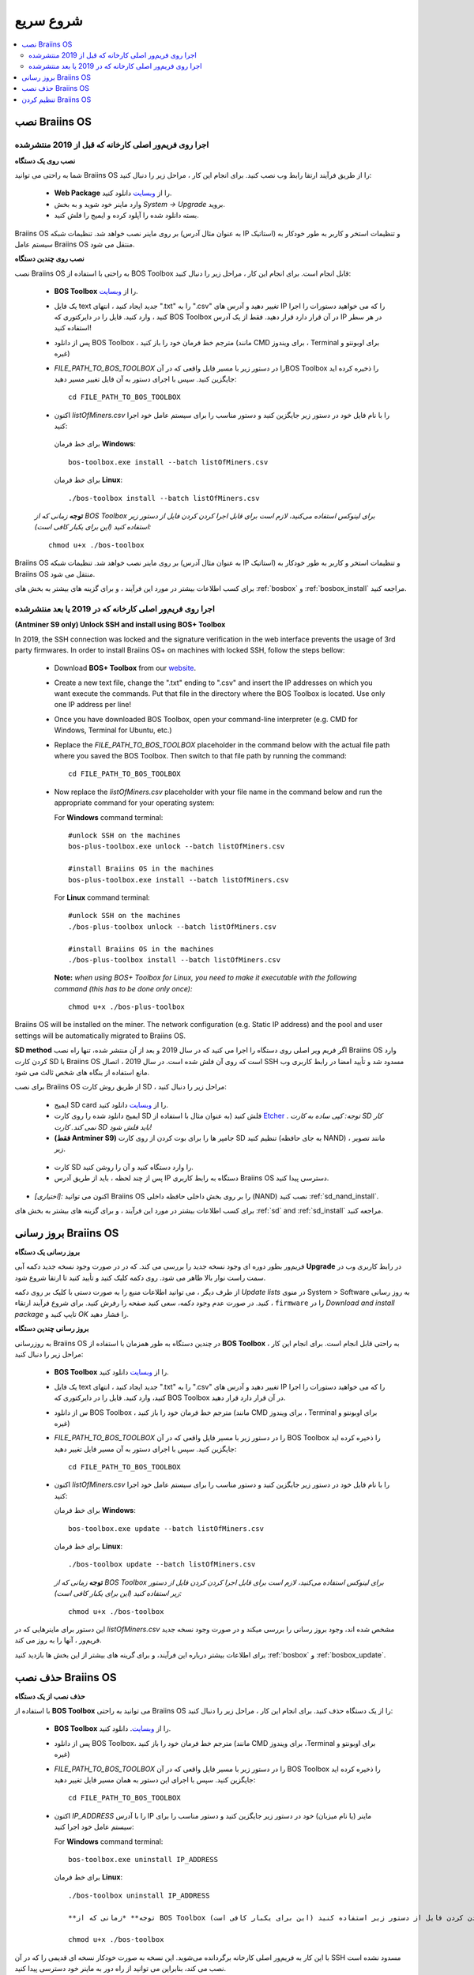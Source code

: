 ##########
شروع سریع
##########

.. contents::
  :local:
  :depth: 2

******************
نصب Braiins OS 
******************

======================================================
اجرا روی فریم‌ور اصلی کارخانه که قبل از 2019 منتشرشده
======================================================

**نصب روی یک دستگاه**

.. raw:: html

  <iframe width="560" height="315" src="https://www.youtube.com/embed/PjCZIVkTuLI" frameborder="0" allow="accelerometer; autoplay; encrypted-media; gyroscope; picture-in-picture" allowfullscreen></iframe>

شما به راحتی می توانید Braiins OS را از طریق فرآیند ارتقا رابط وب نصب کنید. برای انجام این کار ، مراحل زیر را دنبال کنید:

  * **Web Package** را از `وبسایت <https://braiins-os.com/open-source/download/>`_ دانلود کنید.
  * وارد ماینر خود شوید و به بخش *System -> Upgrade* بروید.
  * بسته دانلود شده را آپلود کرده و ایمیج را فلش کنید.

Braiins OS بر روی ماینر نصب خواهد شد. تنظیمات شبکه (به عنوان مثال آدرس IP استاتیک) و تنظیمات استخر و کاربر به طور خودکار به سیستم عامل  Braiins OS منتقل می شود.

**نصب روی چندین دستگاه**

.. raw:: html

  <iframe width="560" height="315" src="https://www.youtube.com/embed/0RTKiqwJ4to" frameborder="0" allow="accelerometer; autoplay; encrypted-media; gyroscope; picture-in-picture" allowfullscreen></iframe>

نصب Braiins OS به راحتی با استفاده از BOS Toolbox قابل انجام است. برای انجام این کار ، مراحل زیر را دنبال کنید:

  * **BOS Toolbox** را از `وبسایت <https://braiins-os.com/open-source/download/>`_.
  * یک فایل text جدید ایجاد کنید ، انتهای ".txt" را به ".csv" تغییر دهید و آدرس های IP را که می خواهید دستورات را اجرا کنید ، وارد کنید. فایل را در دایرکتوری که BOS Toolbox در آن قرار دارد قرار دهید. فقط از یک آدرس IP در هر سطر استفاده کنید!
  * پس از دانلود BOS Toolbox ، مترجم خط فرمان خود را باز کنید (مانند CMD برای ویندوز ، Terminal برای اوبونتو و غیره)
  * *FILE_PATH_TO_BOS_TOOLBOX* را در دستور زیر با مسیر فایل واقعی که در آنBOS Toolbox  را ذخیره کرده اید جایگزین کنید. سپس با اجرای دستور به آن فایل تغییر مسیر دهید: ::

      cd FILE_PATH_TO_BOS_TOOLBOX

  *  اکنون *listOfMiners.csv* را با نام فایل خود در دستور زیر جایگزین کنید و دستور مناسب را برای سیستم عامل خود اجرا کنید:

    برای خط فرمان **Windows**: ::

      bos-toolbox.exe install --batch listOfMiners.csv

    برای خط فرمان **Linux**: ::
      
      ./bos-toolbox install --batch listOfMiners.csv	

  **توجه** *زمانی که از BOS Toolbox برای لینوکس استفاده می‌کنید، لازم است برای قابل اجرا کردن کردن فایل از دستور زیر استفاده کنید (این برای یکبار کافی‌ است):* ::

      chmod u+x ./bos-toolbox	

Braiins OS بر روی ماینر نصب خواهد شد. تنظیمات شبکه (به عنوان مثال آدرس IP استاتیک) و تنظیمات استخر و کاربر به طور خودکار به  Braiins OS منتقل می شود.

برای کسب اطلاعات بیشتر در مورد این فرآیند ، و برای گزینه های بیشتر به بخش های :ref:`bosbox` و :ref:`bosbox_install` مراجعه کنید.

========================================================
اجرا روی فریم‌ور اصلی کارخانه که در 2019 یا بعد منتشرشده
========================================================

**(Antminer S9 only) Unlock SSH and install using BOS+ Toolbox**

In 2019, the SSH connection was locked and the signature verification in the web interface prevents the usage of 3rd party firmwares. In order to install Braiins OS+ on machines with locked SSH, follow the steps bellow:

  * Download **BOS+ Toolbox** from our `website <https://braiins-os.com/plus/download/>`_.
  * Create a new text file, change the ".txt" ending to ".csv" and insert the IP addresses on which you want execute the commands. Put that file in the directory where the BOS Toolbox is located. Use only one IP address per line!
  * Once you have downloaded BOS Toolbox, open your command-line interpreter (e.g. CMD for Windows, Terminal for Ubuntu, etc.)
  * Replace the *FILE_PATH_TO_BOS_TOOLBOX* placeholder in the command below with the actual file path where you saved the BOS Toolbox. Then switch to that file path by running the command: ::

      cd FILE_PATH_TO_BOS_TOOLBOX

  * Now replace the *listOfMiners.csv* placeholder with your file name in the command below and run the appropriate command for your operating system:

    For **Windows** command terminal: ::

      #unlock SSH on the machines
      bos-plus-toolbox.exe unlock --batch listOfMiners.csv

      #install Braiins OS in the machines
      bos-plus-toolbox.exe install --batch listOfMiners.csv

    For **Linux** command terminal: ::
      
      #unlock SSH on the machines
      ./bos-plus-toolbox unlock --batch listOfMiners.csv

      #install Braiins OS in the machines
      ./bos-plus-toolbox install --batch listOfMiners.csv    

    **Note:** *when using BOS+ Toolbox for Linux, you need to make it executable with the following command (this has to be done only once):* ::
  
      chmod u+x ./bos-plus-toolbox

Braiins OS will be installed on the miner. The network configuration (e.g. Static IP address) and the pool and user settings will be automatically migrated to Braiins OS.

**SD method**
اگر فریم ویر اصلی روی دستگاه را اجرا می کنید که در سال 2019 و بعد از آن منتشر شده، تنها راه نصب Braiins OS وارد کردن کارت SD با Braiins OS است که روی آن فلش شده است. در سال 2019 ، اتصال SSH مسدود شد و تأیید امضا در رابط کاربری وب مانع استفاده از بنگاه های شخص ثالث می شود.

برای نصب Braiins OS از طریق روش کارت SD ، مراحل زیر را دنبال کنید:

 * ایمیج SD card را از `وبسایت <https://braiins-os.com/open-source/download/>`_ دانلود کنید.
 * ایمیج دانلود شده را روی کارت SD فلش کنید (به عنوان مثال با استفاده از `Etcher <https://etcher.io/>`_ . *توجه: کپی ساده به کارت SD کار نمی کند. کارت SD باید فلش شود!*

 * **(فقط Antminer S9)** جامپر ها را برای بوت کردن از روی کارت SD تنظیم کنید (به جای حافظه NAND) ، مانند تصویر زیر.
 
  .. |pic1| image:: ../_static/s9-jumpers.png
      :width: 45%
      :alt: S9 Jumpers

  .. |pic2| image:: ../_static/s9-jumpers-board.png
      :width: 45%
      :alt: S9 Jumpers Board

  |pic1|  |pic2|

 * کارت SD را وارد دستگاه کنید و آن را روشن کنید.
 * پس از چند لحظه ، باید از طریق آدرس IP دستگاه به رابط کاربری Braiins OS دسترسی پیدا کنید.
* *[اختیاری]:* اکنون می توانید Braiins OS را بر روی بخش داخلی حافظه داخلی (NAND) نصب کنید :ref:`sd_nand_install`.
برای کسب اطلاعات بیشتر در مورد این فرآیند ، و برای گزینه های بیشتر به بخش های :ref:`sd` and :ref:`sd_install` مراجعه کنید.

**********************
بروز رسانی Braiins OS 
**********************

**بروز رسانی یک دستگاه**

فریم‌ور بطور دوره ای وجود نسخه جدید را بررسی می کند. که در
در صورت وجود نسخه جدید دکمه آبی **Upgrade** در رابط کاربری وب در سمت راست نوار بالا ظاهر می شود. روی دکمه کلیک کنید و تأیید کنید تا ارتقا شروع شود.

از طرف دیگر ، می توانید اطلاعات منبع را به صورت دستی با کلیک بر روی دکمه *Update lists* در منوی System > Software به روز رسانی کنید. در صورت عدم وجود دکمه، سعی کنید صفحه را رفرش کنید. برای شروع فرآیند ارتقاء ، ``firmware`` را در *Download and install
package* تایپ کنید و *OK* را فشار دهید.

**بروز رسانی چندین دستگاه**

به روزرسانی Braiins OS در چندین دستگاه به طور همزمان با استفاده از **BOS Toolbox** به راحتی قابل انجام است. برای انجام این کار ، مراحل زیر را دنبال کنید:

  * **BOS Toolbox**  را از `وبسایت <https://braiins-os.com/open-source/download/>`_ دانلود کنید.
  * یک فایل text جدید ایجاد کنید ، انتهای ".txt" را به ".csv" تغییر دهید و آدرس های IP را که می خواهید دستورات را اجرا کنید، وارد کنید. فایل را در دایرکتوری که BOS Toolbox در آن قرار دارد قرار دهید.
  * س از دانلود BOS Toolbox ، مترجم خط فرمان خود را باز کنید (مانند CMD برای ویندوز ، Terminal برای اوبونتو و غیره)
  * *FILE_PATH_TO_BOS_TOOLBOX* را در دستور زیر با مسیر فایل واقعی که در آن BOS Toolbox  را ذخیره کرده اید جایگزین کنید. سپس با اجرای دستور به آن مسیر فایل تغییر دهید: ::

      cd FILE_PATH_TO_BOS_TOOLBOX

  * اکنون *listOfMiners.csv* را با نام فایل خود در دستور زیر جایگزین کنید و دستور مناسب را برای سیستم عامل خود اجرا کنید:

    برای خط فرمان **Windows**: ::

      bos-toolbox.exe update --batch listOfMiners.csv

    برای خط فرمان **Linux**: ::
      
      ./bos-toolbox update --batch listOfMiners.csv

    **توجه** *زمانی که از BOS Toolbox برای لینوکس استفاده می‌کنید، لازم است برای قابل اجرا کردن کردن فایل از دستور زیر استفاده کنید (این برای یکبار کافی‌ است):* ::

      chmod u+x ./bos-toolbox	
      
این دستور برای ماینرهایی که در *listOfMiners.csv* مشخص شده اند، وجود بروز رسانی را بررسی میکند و در صورت وجود نسخه جدید فریم‌ور ، آنها را به روز می کند.

برای اطلاعات بیشتر درباره این فرآیند، و برای گرینه های بیشتر از این بخش ها بازدید کنید :ref:`bosbox` و :ref:`bosbox_update`.

********************
حذف نصب Braiins OS
********************

**حذف نصب از یک دستگاه**

با استفاده از **BOS Toolbox** می توانید به راحتی Braiins OS را از یک دستگاه حذف کنید. برای انجام این کار ، مراحل زیر را دنبال کنید:

  * **BOS Toolbox** را از `وبسایت <https://braiins-os.com/open-source/download/>`_. دانلود کنید.
  * پس از دانلود BOS Toolbox، مترجم خط فرمان خود را باز کنید (مانند CMD برای ویندوز ،Terminal برای اوبونتو و غیره)
  * *FILE_PATH_TO_BOS_TOOLBOX* را در دستور زیر با مسیر فایل واقعی که در آن  BOS Toolbox را ذخیره کرده اید جایگزین کنید. سپس با اجرای این دستور به همان مسیر فایل تغییر دهید: ::

      cd FILE_PATH_TO_BOS_TOOLBOX

  * اکنون *IP_ADDRESS* را با آدرس IP ماینر (یا نام میزبان) خود در دستور زیر جایگزین کنید و دستور مناسب را برای سیستم عامل خود اجرا کنید:

    For **Windows** command terminal: ::

      bos-toolbox.exe uninstall IP_ADDRESS

    برای خط فرمان **Linux**: ::
      
      ./bos-toolbox uninstall IP_ADDRESS
      
      **توجه** *زمانی که از BOS Toolbox برای لینوکس استفاده می‌کنید، لازم است برای قابل اجرا کردن کردن فایل از دستور زیر استفاده کنید (این برای یکبار کافی‌ است):* ::

      chmod u+x ./bos-toolbox	

با این کار به فریم‌ور اصلی کارخانه برگردانده می‌شوید. این نسخه به صورت خودکار نسخه ای قدیمی را که در آن SSH مسدود نشده است نصب می کند، بنابراین می توانید از راه دور به ماینر خود دسترسی پیدا کنید.

**حذف نصب از روی چندین دستگاه**

با استفاده از **BOS Toolbox** می توانید به راحتی Braiins OS را از چندین دستگاه حذف کنید. برای انجام این کار ، مراحل زیر را دنبال کنید:

  * **BOS Toolbox** را از `وبسایت <https://braiins-os.com/open-source/download/>`_. دانلود کنید.
  * یک فایل text جدید را در ویرایشگر متن خود ایجاد کنید و آدرس های IP را که می خواهید دستورات را روی آنها اجرا کنید، وارد کنید. هر آدرس IP باید با کاما از هم جدا شود. (توجه داشته باشید که می توانید با رفتن به *Status -> Overview*
میتوانید آدرس IP را در رابط کاربری وب Braiins OS پیدا کنید) سپس فایل را در همان دایرکتوری ذخیره کنید که BOS Toolbox را ذخیره کرده اید و پسوند ".txt" را به ".csv ". تغییر دهید.
  * س از دانلود BOS Toolbox و ذخیره فایل .csv ، مترجم خط فرمان خود را باز کنید (مانند CMD برای ویندوز ، Terminal برای اوبونتو و غیره).
  * *FILE_PATH_TO_BOS_TOOLBOX* را در دستور زیر با مسیر فایل واقعی که در آن BOS Toolbox را ذخیره کرده اید جایگزین کنید. سپس با اجرای دستور به همان مسیر فایل تغییر دهید: ::

      cd FILE_PATH_TO_BOS_TOOLBOX

  * اکنون *listOfMiners.csv* را با نام فایل خود در دستور زیر جایگزین کنید و دستور مناسب را برای سیستم عامل خود اجرا کنید:

    برای خط فرمان **Windows**: ::

      bos-toolbox.exe uninstall --batch listOfMiners.csv

    برای خط فرمان **Linux**: ::
      
      ./bos-toolbox uninstall --batch listOfMiners.csv

    **توجه** *زمانی که از BOS Toolbox برای لینوکس استفاده می‌کنید، لازم است برای قابل اجرا کردن کردن فایل از دستور زیر استفاده کنید (این برای یکبار کافی‌ است):* ::

      chmod u+x ./bos-toolbox	
      
با این کار به فریم‌ور اصلی کارخانه برگردانده می‌شوید. این نسخه به صورت خودکار نسخه ای قدیمی را که در آن SSH مسدود نشده است نصب می کند، بنابراین می توانید از راه دور به ماینر خود دسترسی پیدا کنید.

برای اطلاعات بیشتر درباره این فرآیند، و برای گزینه های بیشتر از این بخش ها بازدید کنید :ref:`bosbox` و :ref:`bosbox_uninstall`.

**********************
تنظیم کردن Braiins OS
**********************

**تنظمات یک دستگاه**

.. raw:: html

  <iframe width="560" height="315" src="https://www.youtube.com/embed/PjCZIVkTuLI" frameborder="0" allow="accelerometer; autoplay; encrypted-media; gyroscope; picture-in-picture" allowfullscreen></iframe>

شما می‌توانید Braiins OS روی یک دستگاه را از طریق **رابط کاربری وب** ماینر و یا از طریق ویرایش فایل تنظیمات به صورت مستقیم که در مسیر**/etc/bosminer.toml** است، تنظیم کنید (برای اطلاعات بیشتر به بخش :ref:`configuration`  مراجعه کنید).

**تنظیمات چندین دستگاه**

.. raw:: html

  <iframe width="560" height="315" src="https://www.youtube.com/embed/4jQCu6yuXUA" frameborder="0" allow="accelerometer; autoplay; encrypted-media; gyroscope; picture-in-picture" allowfullscreen></iframe>

شما به راحتی می‌توانید Braiins OS را روی چندین دستگاه با استفاده از **BOS Toolbox** تنظیم کنید. برای انجام این کار، مراحل را در این بخش دنبال کنید :ref:`bosbox_configure`
